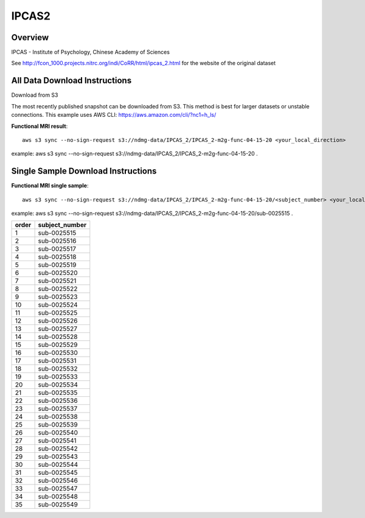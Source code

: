 .. m2g_data documentation master file, created by
   sphinx-quickstart on Tue Mar 10 15:24:51 2020.
   You can adapt this file completely to your liking, but it should at least
   contain the root `toctree` directive.

******************
IPCAS2
******************


Overview
-----------

IPCAS - Institute of Psychology, Chinese Academy of Sciences

See http://fcon_1000.projects.nitrc.org/indi/CoRR/html/ipcas_2.html for the website of the original dataset




All Data Download Instructions
-------------------------------------

Download from S3

The most recently published snapshot can be downloaded from S3. This method is best for larger datasets or unstable connections. This example uses AWS CLI: https://aws.amazon.com/cli/?nc1=h_ls/




**Functional MRI result**::


    aws s3 sync --no-sign-request s3://ndmg-data/IPCAS_2/IPCAS_2-m2g-func-04-15-20 <your_local_direction>
	
example: aws s3 sync --no-sign-request s3://ndmg-data/IPCAS_2/IPCAS_2-m2g-func-04-15-20 .



Single Sample Download Instructions
----------------------------------------


**Functional MRI single sample**::
    
    aws s3 sync --no-sign-request s3://ndmg-data/IPCAS_2/IPCAS_2-m2g-func-04-15-20/<subject_number> <your_local_direction>

example: aws s3 sync --no-sign-request s3://ndmg-data/IPCAS_2/IPCAS_2-m2g-func-04-15-20/sub-0025515 .


======	==============================
order	subject_number
======	==============================
1    	sub-0025515
2    	sub-0025516
3    	sub-0025517
4    	sub-0025518
5    	sub-0025519
6    	sub-0025520
7    	sub-0025521
8    	sub-0025522
9		sub-0025523
10    	sub-0025524
11    	sub-0025525
12    	sub-0025526
13    	sub-0025527
14    	sub-0025528
15    	sub-0025529
16    	sub-0025530
17    	sub-0025531
18    	sub-0025532
19		sub-0025533
20    	sub-0025534
21    	sub-0025535
22    	sub-0025536
23    	sub-0025537
24    	sub-0025538
25    	sub-0025539
26    	sub-0025540
27    	sub-0025541
28    	sub-0025542
29		sub-0025543
30    	sub-0025544
31    	sub-0025545
32    	sub-0025546
33    	sub-0025547
34    	sub-0025548
35    	sub-0025549
======	==============================


